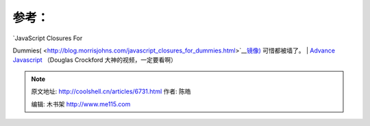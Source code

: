 .. _articles6731:

**参考：**
==========

| `JavaScript Closures For
Dummies( <http://blog.morrisjohns.com/javascript_closures_for_dummies.html>`__\ `镜像 <http://web.archive.org/web/20080209105120/http://blog.morrisjohns.com/javascript_closures_for_dummies>`__\ `) <http://blog.morrisjohns.com/javascript_closures_for_dummies.html>`__
可惜都被墙了。
| `Advance
Javascript <http://yuiblog.com/blog/2006/11/27/video-crockford-advjs/>`__
（Douglas Crockford 大神的视频，一定要看啊）

.. |image0| image:: /coolshell/static/20140922103113325000.png
.. |image7| image:: /coolshell/static/20140922103113922000.jpg

.. note::
    原文地址: http://coolshell.cn/articles/6731.html 
    作者: 陈皓 

    编辑: 木书架 http://www.me115.com
